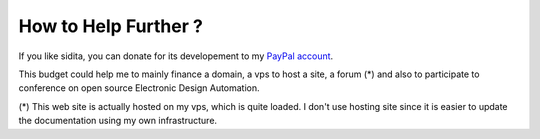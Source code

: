 .. _donate-page:

=======================
 How to Help Further ?
=======================

If you like sidita, you can donate for its developement to my `PayPal account
<https://www.paypal.me/FabriceSalvaire>`_.

This budget could help me to mainly finance a domain, a vps to host a site, a forum (*) and also to
participate to conference on open source Electronic Design Automation.

(*) This web site is actually hosted on my vps, which is quite loaded.  I don't use hosting site
since it is easier to update the documentation using my own infrastructure.
